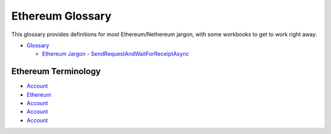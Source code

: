 Ethereum Glossary
=================

This glossary provides definitions for most Ethereum/Nethereum jargon,
with some workbooks to get to work right away.

.. raw:: html

   <!-- TOC -->

-  `Glossary <#glossary>`__

   -  `Ethereum Jargon <#ethereum-jargon>`__ -
      `SendRequestAndWaitForReceiptAsync <#sendrequestandwaitforreceiptasync>`__

.. raw:: html

   <!-- /TOC -->

Ethereum Terminology
--------------------

-  `Account </docs/Ethereum-glossary-for-newbies/account.md>`__
-  `Ethereum </docs/Ethereum-glossary-for-newbies/accoun.md>`__
-  `Account </docs/Ethereum-glossary-for-newbies/account.md>`__
-  `Account </docs/Ethereum-glossary-for-newbies/account.md>`__
-  `Account </docs/Ethereum-glossary-for-newbies/account.md>`__
